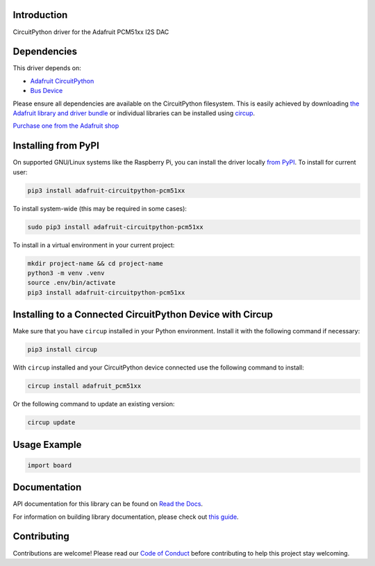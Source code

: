 Introduction
============


.. image:: https://readthedocs.org/projects/adafruit-circuitpython-pcm51xx/badge/?version=latest
    :target: https://docs.circuitpython.org/projects/pcm51xx/en/latest/
    :alt: Documentation Status


.. image:: https://raw.githubusercontent.com/adafruit/Adafruit_CircuitPython_Bundle/main/badges/adafruit_discord.svg
    :target: https://adafru.it/discord
    :alt: Discord


.. image:: https://github.com/adafruit/Adafruit_CircuitPython_PCM51xx/workflows/Build%20CI/badge.svg
    :target: https://github.com/adafruit/Adafruit_CircuitPython_PCM51xx/actions
    :alt: Build Status


.. image:: https://img.shields.io/endpoint?url=https://raw.githubusercontent.com/astral-sh/ruff/main/assets/badge/v2.json
    :target: https://github.com/astral-sh/ruff
    :alt: Code Style: Ruff

CircuitPython driver for the Adafruit PCM51xx I2S DAC


Dependencies
=============
This driver depends on:

* `Adafruit CircuitPython <https://github.com/adafruit/circuitpython>`_
* `Bus Device <https://github.com/adafruit/Adafruit_CircuitPython_BusDevice>`_

Please ensure all dependencies are available on the CircuitPython filesystem.
This is easily achieved by downloading
`the Adafruit library and driver bundle <https://circuitpython.org/libraries>`_
or individual libraries can be installed using
`circup <https://github.com/adafruit/circup>`_.

`Purchase one from the Adafruit shop <http://www.adafruit.com/products/6421>`_

Installing from PyPI
=====================

On supported GNU/Linux systems like the Raspberry Pi, you can install the driver locally `from
PyPI <https://pypi.org/project/adafruit-circuitpython-pcm51xx/>`_.
To install for current user:

.. code-block:: shell

    pip3 install adafruit-circuitpython-pcm51xx

To install system-wide (this may be required in some cases):

.. code-block:: shell

    sudo pip3 install adafruit-circuitpython-pcm51xx

To install in a virtual environment in your current project:

.. code-block:: shell

    mkdir project-name && cd project-name
    python3 -m venv .venv
    source .env/bin/activate
    pip3 install adafruit-circuitpython-pcm51xx

Installing to a Connected CircuitPython Device with Circup
==========================================================

Make sure that you have ``circup`` installed in your Python environment.
Install it with the following command if necessary:

.. code-block:: shell

    pip3 install circup

With ``circup`` installed and your CircuitPython device connected use the
following command to install:

.. code-block:: shell

    circup install adafruit_pcm51xx

Or the following command to update an existing version:

.. code-block:: shell

    circup update

Usage Example
=============

.. code-block:: python

    import board

Documentation
=============
API documentation for this library can be found on `Read the Docs <https://docs.circuitpython.org/projects/pcm51xx/en/latest/>`_.

For information on building library documentation, please check out
`this guide <https://learn.adafruit.com/creating-and-sharing-a-circuitpython-library/sharing-our-docs-on-readthedocs#sphinx-5-1>`_.

Contributing
============

Contributions are welcome! Please read our `Code of Conduct
<https://github.com/adafruit/Adafruit_CircuitPython_PCM51xx/blob/HEAD/CODE_OF_CONDUCT.md>`_
before contributing to help this project stay welcoming.
